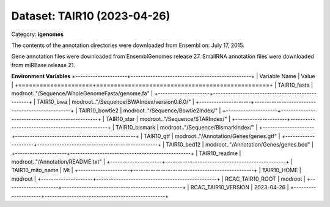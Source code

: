============================
Dataset: TAIR10 (2023-04-26)
============================

Category: **igenomes**

The contents of the annotation directories were downloaded from Ensembl on: July 17, 2015.

Gene annotation files were downloaded from EnsemblGenomes release 27. SmallRNA annotation files were downloaded from miRBase release 21.

**Environment Variables**
+---------------------+-------------------------------------------------+
| Variable Name       | Value                                           |
+=====================+=================================================+
| TAIR10_fasta        | modroot.."/Sequence/WholeGenomeFasta/genome.fa" |
+---------------------+-------------------------------------------------+
| TAIR10_bwa          | modroot.."/Sequence/BWAIndex/version0.6.0/"     |
+---------------------+-------------------------------------------------+
| TAIR10_bowtie2      | modroot.."/Sequence/Bowtie2Index/"              |
+---------------------+-------------------------------------------------+
| TAIR10_star         | modroot.."/Sequence/STARIndex/"                 |
+---------------------+-------------------------------------------------+
| TAIR10_bismark      | modroot.."/Sequence/BismarkIndex/"              |
+---------------------+-------------------------------------------------+
| TAIR10_gtf          | modroot.."/Annotation/Genes/genes.gtf"          |
+---------------------+-------------------------------------------------+
| TAIR10_bed12        | modroot.."/Annotation/Genes/genes.bed"          |
+---------------------+-------------------------------------------------+
| TAIR10_readme       | modroot.."/Annotation/README.txt"               |
+---------------------+-------------------------------------------------+
| TAIR10_mito_name    | Mt                                              |
+---------------------+-------------------------------------------------+
| TAIR10_HOME         | modroot                                         |
+---------------------+-------------------------------------------------+
| RCAC_TAIR10_ROOT    | modroot                                         |
+---------------------+-------------------------------------------------+
| RCAC_TAIR10_VERSION | 2023-04-26                                      |
+---------------------+-------------------------------------------------+

